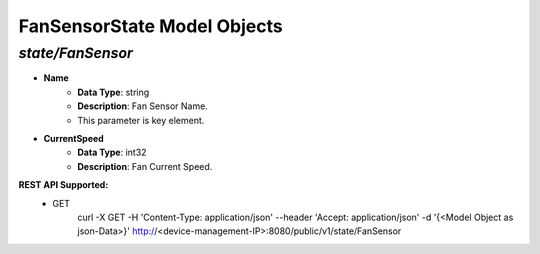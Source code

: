 FanSensorState Model Objects
============================================

*state/FanSensor*
------------------------------------

- **Name**
	- **Data Type**: string
	- **Description**: Fan Sensor Name.
	- This parameter is key element.
- **CurrentSpeed**
	- **Data Type**: int32
	- **Description**: Fan Current Speed.


**REST API Supported:**
	- GET
		 curl -X GET -H 'Content-Type: application/json' --header 'Accept: application/json' -d '{<Model Object as json-Data>}' http://<device-management-IP>:8080/public/v1/state/FanSensor



